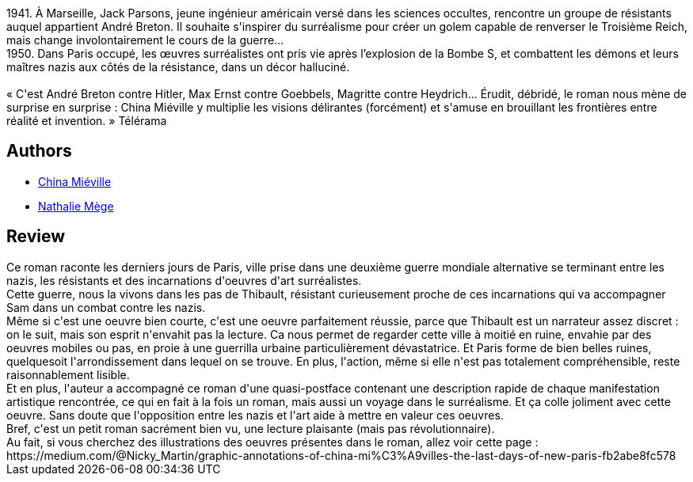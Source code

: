 :jbake-type: post
:jbake-status: published
:jbake-title: Les Derniers Jours du nouveau Paris
:jbake-tags:  art, fantastique, guerre, histoire, uchronie, ville,_année_2020,_mois_janv.,_note_3,rayon-imaginaire,read
:jbake-date: 2020-01-21
:jbake-depth: ../../
:jbake-uri: goodreads/books/9782266279833.adoc
:jbake-bigImage: https://i.gr-assets.com/images/S/compressed.photo.goodreads.com/books/1579715632l/50627041._SY160_.jpg
:jbake-smallImage: https://i.gr-assets.com/images/S/compressed.photo.goodreads.com/books/1579715632l/50627041._SY75_.jpg
:jbake-source: https://www.goodreads.com/book/show/50627041
:jbake-style: goodreads goodreads-book

++++
<div class="book-description">
1941. À Marseille, Jack Parsons, jeune ingénieur américain versé dans les sciences occultes, rencontre un groupe de résistants auquel appartient André Breton. Il souhaite s'inspirer du surréalisme pour créer un golem capable de renverser le Troisième Reich, mais change involontairement le cours de la guerre…<br />1950. Dans Paris occupé, les œuvres surréalistes ont pris vie après l’explosion de la Bombe S, et combattent les démons et leurs maîtres nazis aux côtés de la résistance, dans un décor halluciné.<br /><br />« C'est André Breton contre Hitler, Max Ernst contre Goebbels, Magritte contre Heydrich... Érudit, débridé, le roman nous mène de surprise en surprise : China Miéville y multiplie les visions délirantes (forcément) et s'amuse en brouillant les frontières entre réalité et invention. » Télérama
</div>
++++


## Authors
* link:../authors/33918.html[China Miéville]
* link:../authors/43222.html[Nathalie Mège]



## Review

++++
Ce roman raconte les derniers jours de Paris, ville prise dans une deuxième guerre mondiale alternative se terminant entre les nazis, les résistants et des incarnations d'oeuvres d'art surréalistes.<br/>Cette guerre, nous la vivons dans les pas de Thibault, résistant curieusement proche de ces incarnations qui va accompagner Sam dans un combat contre les nazis.<br/>Même si c'est une oeuvre bien courte, c'est une oeuvre parfaitement réussie, parce que Thibault est un narrateur assez discret : on le suit, mais son esprit n'envahit pas la lecture. Ca nous permet de regarder cette ville à moitié en ruine, envahie par des oeuvres mobiles ou pas, en proie à une guerrilla urbaine particulièrement dévastatrice. Et Paris forme de bien belles ruines, quelquesoit l'arrondissement dans lequel on se trouve. En plus, l'action, même si elle n'est pas totalement compréhensible, reste raisonnablement lisible.<br/>Et en plus, l'auteur a accompagné ce roman d'une quasi-postface contenant une description rapide de chaque manifestation artistique rencontrée, ce qui en fait à la fois un roman, mais aussi un voyage dans le surréalisme. Et ça colle joliment avec cette oeuvre. Sans doute que l'opposition entre les nazis et l'art aide à mettre en valeur ces oeuvres.<br/>Bref, c'est un petit roman sacrément bien vu, une lecture plaisante (mais pas révolutionnaire).<br/>Au fait, si vous cherchez des illustrations des oeuvres présentes dans le roman, allez voir cette page : https://medium.com/@Nicky_Martin/graphic-annotations-of-china-mi%C3%A9villes-the-last-days-of-new-paris-fb2abe8fc578
++++